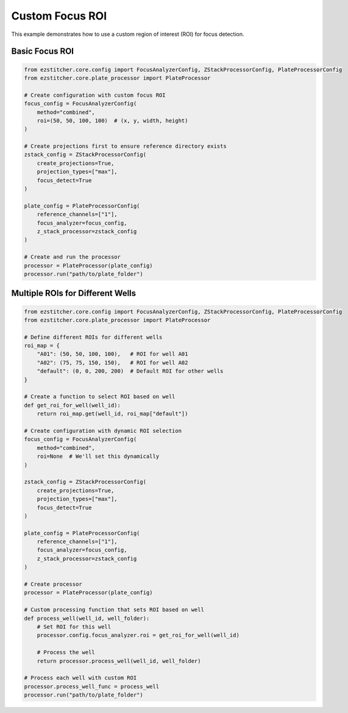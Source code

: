 Custom Focus ROI
==============

This example demonstrates how to use a custom region of interest (ROI) for focus detection.

Basic Focus ROI
------------

.. code-block:: python

    from ezstitcher.core.config import FocusAnalyzerConfig, ZStackProcessorConfig, PlateProcessorConfig
    from ezstitcher.core.plate_processor import PlateProcessor

    # Create configuration with custom focus ROI
    focus_config = FocusAnalyzerConfig(
        method="combined",
        roi=(50, 50, 100, 100)  # (x, y, width, height)
    )

    # Create projections first to ensure reference directory exists
    zstack_config = ZStackProcessorConfig(
        create_projections=True,
        projection_types=["max"],
        focus_detect=True
    )

    plate_config = PlateProcessorConfig(
        reference_channels=["1"],
        focus_analyzer=focus_config,
        z_stack_processor=zstack_config
    )

    # Create and run the processor
    processor = PlateProcessor(plate_config)
    processor.run("path/to/plate_folder")

Multiple ROIs for Different Wells
------------------------------

.. code-block:: python

    from ezstitcher.core.config import FocusAnalyzerConfig, ZStackProcessorConfig, PlateProcessorConfig
    from ezstitcher.core.plate_processor import PlateProcessor

    # Define different ROIs for different wells
    roi_map = {
        "A01": (50, 50, 100, 100),   # ROI for well A01
        "A02": (75, 75, 150, 150),   # ROI for well A02
        "default": (0, 0, 200, 200)  # Default ROI for other wells
    }

    # Create a function to select ROI based on well
    def get_roi_for_well(well_id):
        return roi_map.get(well_id, roi_map["default"])

    # Create configuration with dynamic ROI selection
    focus_config = FocusAnalyzerConfig(
        method="combined",
        roi=None  # We'll set this dynamically
    )

    zstack_config = ZStackProcessorConfig(
        create_projections=True,
        projection_types=["max"],
        focus_detect=True
    )

    plate_config = PlateProcessorConfig(
        reference_channels=["1"],
        focus_analyzer=focus_config,
        z_stack_processor=zstack_config
    )

    # Create processor
    processor = PlateProcessor(plate_config)

    # Custom processing function that sets ROI based on well
    def process_well(well_id, well_folder):
        # Set ROI for this well
        processor.config.focus_analyzer.roi = get_roi_for_well(well_id)
        
        # Process the well
        return processor.process_well(well_id, well_folder)

    # Process each well with custom ROI
    processor.process_well_func = process_well
    processor.run("path/to/plate_folder")
